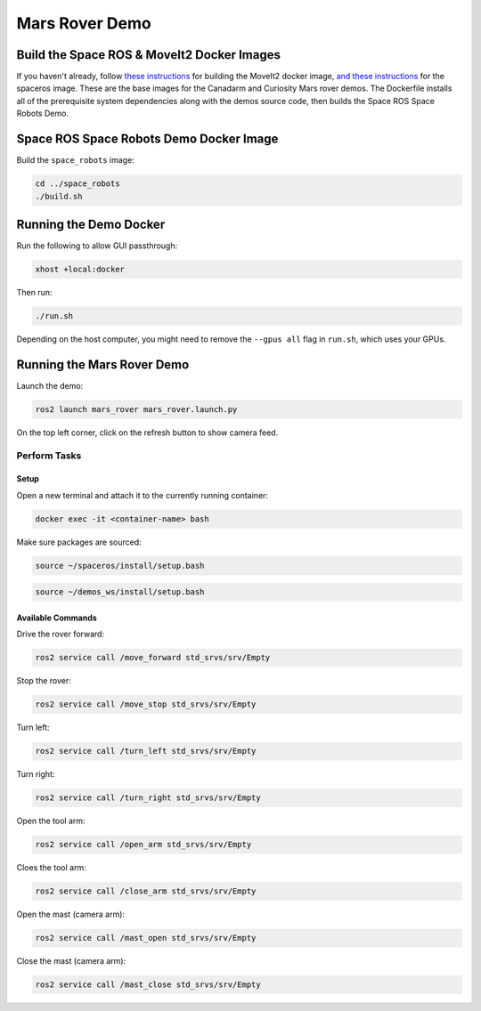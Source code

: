 Mars Rover Demo
===============

Build the Space ROS & MoveIt2 Docker Images
-------------------------------------------

If you haven't already, follow `these instructions <https://space-ros.github.io/docs/rolling/Demos/MoveIt2.html>`_ for building the MoveIt2 docker image, `and these instructions <https://space-ros.github.io/docs/rolling/Tutorials/First-Time-Building.html>`_ for the spaceros image. These are the base images for the Canadarm and Curiosity Mars rover demos. The Dockerfile installs all of the prerequisite system dependencies along with the demos source code, then builds the Space ROS Space Robots Demo.

Space ROS Space Robots Demo Docker Image
----------------------------------------

Build the ``space_robots`` image:

.. code-block:: console

    cd ../space_robots
    ./build.sh

Running the Demo Docker
-----------------------

Run the following to allow GUI passthrough:

.. code-block:: console

    xhost +local:docker

Then run:

.. code-block:: console

    ./run.sh

Depending on the host computer, you might need to remove the ``--gpus all`` flag in ``run.sh``, which uses your GPUs.

Running the Mars Rover Demo
---------------------------

Launch the demo:

.. code-block:: console

    ros2 launch mars_rover mars_rover.launch.py

On the top left corner, click on the refresh button to show camera feed.

Perform Tasks
^^^^^^^^^^^^^

Setup
~~~~~

Open a new terminal and attach it to the currently running container:

.. code-block:: console

    docker exec -it <container-name> bash

Make sure packages are sourced:

.. code-block:: console

    source ~/spaceros/install/setup.bash

.. code-block:: console

    source ~/demos_ws/install/setup.bash

Available Commands
~~~~~~~~~~~~~~~~~~

Drive the rover forward:

.. code-block:: console

    ros2 service call /move_forward std_srvs/srv/Empty

Stop the rover:

.. code-block:: console

        ros2 service call /move_stop std_srvs/srv/Empty

Turn left:

.. code-block:: console

    ros2 service call /turn_left std_srvs/srv/Empty

Turn right:

.. code-block:: console

    ros2 service call /turn_right std_srvs/srv/Empty

Open the tool arm:

.. code-block:: console

    ros2 service call /open_arm std_srvs/srv/Empty

Cloes the tool arm:

.. code-block:: console

    ros2 service call /close_arm std_srvs/srv/Empty

Open the mast (camera arm):

.. code-block:: console

    ros2 service call /mast_open std_srvs/srv/Empty

Close the mast (camera arm):

.. code-block:: console

    ros2 service call /mast_close std_srvs/srv/Empty




